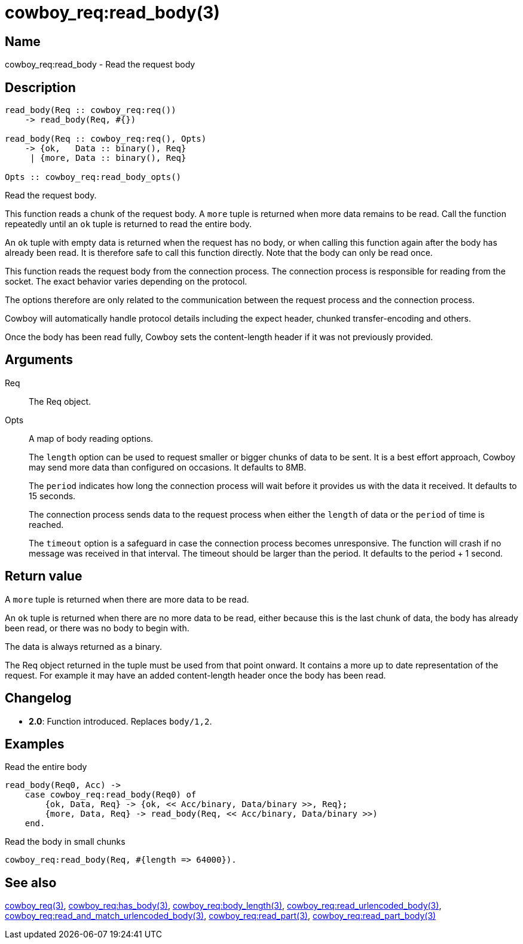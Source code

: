 = cowboy_req:read_body(3)

== Name

cowboy_req:read_body - Read the request body

== Description

[source,erlang]
----
read_body(Req :: cowboy_req:req())
    -> read_body(Req, #{})

read_body(Req :: cowboy_req:req(), Opts)
    -> {ok,   Data :: binary(), Req}
     | {more, Data :: binary(), Req}

Opts :: cowboy_req:read_body_opts()
----

Read the request body.

This function reads a chunk of the request body. A `more` tuple
is returned when more data remains to be read. Call the function
repeatedly until an `ok` tuple is returned to read the entire body.

An `ok` tuple with empty data is returned when the request has no body,
or when calling this function again after the body has already
been read. It is therefore safe to call this function directly.
Note that the body can only be read once.

This function reads the request body from the connection process.
The connection process is responsible for reading from the socket.
The exact behavior varies depending on the protocol.

The options therefore are only related to the communication
between the request process and the connection process.

Cowboy will automatically handle protocol details including
the expect header, chunked transfer-encoding and others.

Once the body has been read fully, Cowboy sets the content-length
header if it was not previously provided.

== Arguments

Req::

The Req object.

Opts::

A map of body reading options.
+
The `length` option can be used to request smaller or bigger
chunks of data to be sent. It is a best effort approach, Cowboy
may send more data than configured on occasions. It defaults
to 8MB.
+
The `period` indicates how long the connection process will wait
before it provides us with the data it received. It defaults
to 15 seconds.
+
The connection process sends data to the request process when
either the `length` of data or the `period` of time is reached.
+
The `timeout` option is a safeguard in case the connection
process becomes unresponsive. The function will crash if no
message was received in that interval. The timeout should be
larger than the period. It defaults to the period + 1 second.

== Return value

A `more` tuple is returned when there are more data to be read.

An `ok` tuple is returned when there are no more data to be read,
either because this is the last chunk of data, the body has already
been read, or there was no body to begin with.

The data is always returned as a binary.

The Req object returned in the tuple must be used from that point
onward. It contains a more up to date representation of the request.
For example it may have an added content-length header once the
body has been read.

== Changelog

* *2.0*: Function introduced. Replaces `body/1,2`.

== Examples

.Read the entire body
[source,erlang]
----
read_body(Req0, Acc) ->
    case cowboy_req:read_body(Req0) of
        {ok, Data, Req} -> {ok, << Acc/binary, Data/binary >>, Req};
        {more, Data, Req} -> read_body(Req, << Acc/binary, Data/binary >>)
    end.
----

.Read the body in small chunks
[source,erlang]
----
cowboy_req:read_body(Req, #{length => 64000}).
----

== See also

link:man:cowboy_req(3)[cowboy_req(3)],
link:man:cowboy_req:has_body(3)[cowboy_req:has_body(3)],
link:man:cowboy_req:body_length(3)[cowboy_req:body_length(3)],
link:man:cowboy_req:read_urlencoded_body(3)[cowboy_req:read_urlencoded_body(3)],
link:man:cowboy_req:read_and_match_urlencoded_body(3)[cowboy_req:read_and_match_urlencoded_body(3)],
link:man:cowboy_req:read_part(3)[cowboy_req:read_part(3)],
link:man:cowboy_req:read_part_body(3)[cowboy_req:read_part_body(3)]
